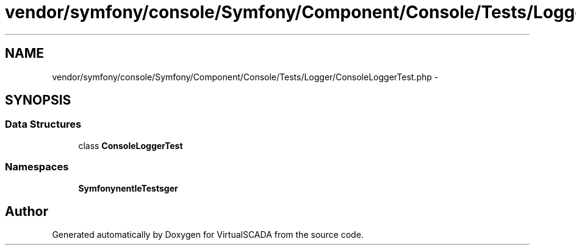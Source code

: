 .TH "vendor/symfony/console/Symfony/Component/Console/Tests/Logger/ConsoleLoggerTest.php" 3 "Tue Apr 14 2015" "Version 1.0" "VirtualSCADA" \" -*- nroff -*-
.ad l
.nh
.SH NAME
vendor/symfony/console/Symfony/Component/Console/Tests/Logger/ConsoleLoggerTest.php \- 
.SH SYNOPSIS
.br
.PP
.SS "Data Structures"

.in +1c
.ti -1c
.RI "class \fBConsoleLoggerTest\fP"
.br
.in -1c
.SS "Namespaces"

.in +1c
.ti -1c
.RI " \fBSymfony\\Component\\Console\\Tests\\Logger\fP"
.br
.in -1c
.SH "Author"
.PP 
Generated automatically by Doxygen for VirtualSCADA from the source code\&.
